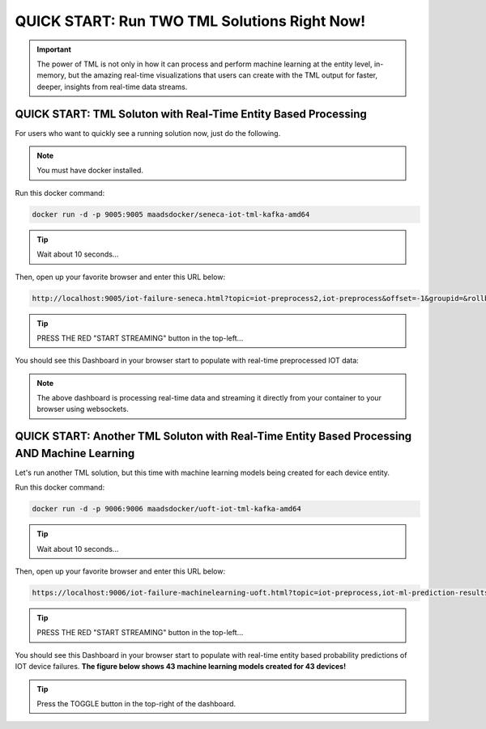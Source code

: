 QUICK START: Run TWO TML Solutions Right Now!
====================================

.. important::
    The power of TML is not only in how it can process and perform machine learning at the entity level, in-memory, but the amazing real-time visualizations that 
    users can create with the TML output for faster, deeper, insights from real-time data streams.

QUICK START: TML Soluton with Real-Time Entity Based Processing
-------------------------------------------------

For users who want to quickly see a running solution now, just do the following.

.. note:: 

   You must have docker installed.

Run this docker command:

.. code-block::

   docker run -d -p 9005:9005 maadsdocker/seneca-iot-tml-kafka-amd64 

.. tip::
    Wait about 10 seconds...

Then, open up your favorite browser and enter this URL below:

.. code-block:: 
    
    http://localhost:9005/iot-failure-seneca.html?topic=iot-preprocess2,iot-preprocess&offset=-1&groupid=&rollbackoffset=500&topictype=prediction&append=0&secure=1

.. tip::
    PRESS THE RED "START STREAMING" button in the top-left...

You should see this Dashboard in your browser start to populate with real-time preprocessed IOT data:

.. figure:: demosol1a.png

.. note::
   The above dashboard is processing real-time data and streaming it directly from your container to your browser using websockets.

QUICK START: Another TML Soluton with Real-Time Entity Based Processing AND Machine Learning
----------------------------------------------------------------------

Let's run another TML solution, but this time with machine learning models being created for each device entity.

Run this docker command:

.. code-block::

   docker run -d -p 9006:9006 maadsdocker/uoft-iot-tml-kafka-amd64

.. tip::
    Wait about 10 seconds...

Then, open up your favorite browser and enter this URL below:

.. code-block:: 
    
    https://localhost:9006/iot-failure-machinelearning-uoft.html?topic=iot-preprocess,iot-ml-prediction-results-output&offset=-1&groupid=&rollbackoffset=500&topictype=prediction&append=0&secure=1

.. tip::
    PRESS THE RED "START STREAMING" button in the top-left...

You should see this Dashboard in your browser start to populate with real-time entity based probability predictions of IOT device failures.  **The figure below shows 43 machine learning models created for 43 devices!**

.. figure:: demosol2a.png

.. tip::
    Press the TOGGLE button in the top-right of the dashboard.
